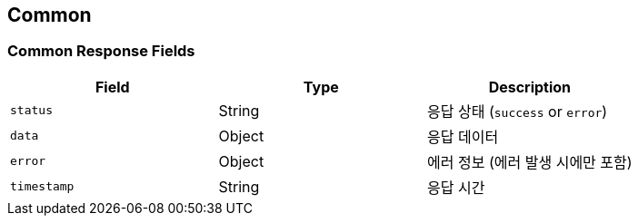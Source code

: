[[common]]
== Common

[[common-fields]]
=== Common Response Fields

|===
| Field | Type | Description

| `status`
| String
| 응답 상태 (`success` or `error`)

| `data`
| Object
| 응답 데이터

| `error`
| Object
| 에러 정보 (에러 발생 시에만 포함)

| `timestamp`
| String
| 응답 시간
|===